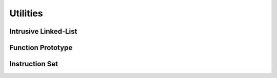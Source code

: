 =========
Utilities
=========

Intrusive Linked-List
=====================
.. doxygenstruct::   alist_t
.. doxygenstruct::   alist_node_t
.. doxygenfunction:: alist_init
.. doxygenfunction:: alist_node_insert
.. doxygenfunction:: alist_push_head
.. doxygenfunction:: alist_push_back
.. doxygenfunction:: alist_node_erase
.. doxygenfunction:: alist_head
.. doxygenfunction:: alist_back
.. doxygenfunction:: alist_is_end

Function Prototype
==================
.. doxygenstruct:: aprototype_header_t
.. doxygenstruct:: aimport_t
.. doxygenstruct:: aconstant_t

Instruction Set
===============
.. doxygenstruct:: ai_base_t
.. doxygenstruct:: ai_nop_t
.. doxygenstruct:: ai_pop_t
.. doxygenstruct:: ai_ldk_t
.. doxygenstruct:: ai_nil_t
.. doxygenstruct:: ai_ldb_t
.. doxygenstruct:: ai_llv_t
.. doxygenstruct:: ai_slv_t
.. doxygenstruct:: ai_imp_t
.. doxygenstruct:: ai_jmp_t
.. doxygenstruct:: ai_jin_t
.. doxygenstruct:: ai_ivk_t
.. doxygenstruct:: ai_ret_t
.. doxygenstruct:: ai_snd_t
.. doxygenstruct:: ai_rcv_t
.. doxygenstruct:: ai_rmv_t
.. doxygenunion::  ainstruction_t
